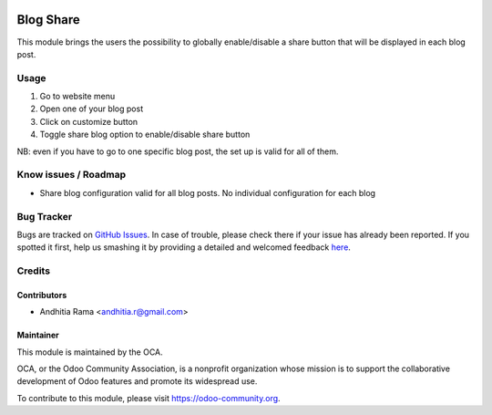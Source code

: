 .. image:: https://img.shields.io/badge/licence-AGPL--3-blue.svg
   :target: http://www.gnu.org/licenses/agpl-3.0-standalone.html
   :alt: License: AGPL-3

==========
Blog Share
==========

This module brings the users the possibility to globally enable/disable a share button 
that will be displayed in each blog post.

Usage
=====

1. Go to website menu
2. Open one of your blog post
3. Click on customize button
4. Toggle share blog option to enable/disable share button

NB: even if you have to go to one specific blog post, the set up is valid for all of them.

Know issues / Roadmap
====================
* Share blog configuration valid for all blog posts. No individual configuration for each blog


Bug Tracker
===========

Bugs are tracked on `GitHub Issues <https://github.com/OCA/website/issues>`_.
In case of trouble, please check there if your issue has already been reported.
If you spotted it first, help us smashing it by providing a detailed and welcomed feedback
`here <https://github.com/OCA/website/issues/new?body=module:%20website_blog_share%0Aversion:%208.0%0A%0A**Steps%20to%20reproduce**%0A-%20...%0A%0A**Current%20behavior**%0A%0A**Expected%20behavior**>`_.

Credits
=======

Contributors
------------

* Andhitia Rama <andhitia.r@gmail.com>

Maintainer
----------

.. image:: https://odoo-community.org/logo.png
   :alt: Odoo Community Association
   :target: https://odoo-community.org

This module is maintained by the OCA.

OCA, or the Odoo Community Association, is a nonprofit organization whose
mission is to support the collaborative development of Odoo features and
promote its widespread use.

To contribute to this module, please visit https://odoo-community.org.
